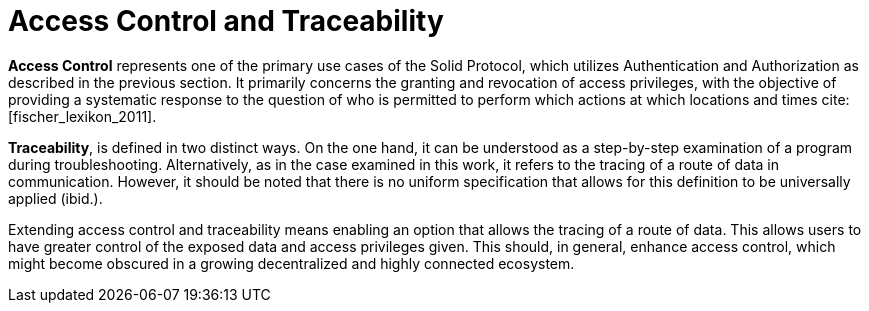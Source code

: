 = Access Control and Traceability

*Access Control* represents one of the primary use cases of the Solid Protocol, which utilizes Authentication and Authorization as described in the previous section.
It primarily concerns the granting and revocation of access privileges, with the objective of providing a systematic response to the question of who is permitted to perform which actions at which locations and times cite:[fischer_lexikon_2011].

*Traceability*, is defined in two distinct ways.
On the one hand, it can be understood as a step-by-step examination of a program during troubleshooting.
Alternatively, as in the case examined in this work, it refers to the tracing of a route of data in communication.
However, it should be noted that there is no uniform specification that allows for this definition to be universally applied (ibid.).

Extending access control and traceability means enabling an option that allows the tracing of a route of data.
This allows users to have greater control of the exposed data and access privileges given.
This should, in general, enhance access control, which might become obscured in a growing decentralized and highly connected ecosystem.
